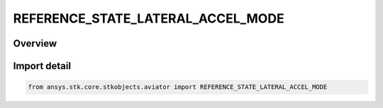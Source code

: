 REFERENCE_STATE_LATERAL_ACCEL_MODE
==================================

.. py:class:: REFERENCE_STATE_LATERAL_ACCEL_MODE

   IntEnum


.. py:currentmodule:: ansys.stk.core.stkobjects.aviator

Overview
--------

.. tab-set::

    .. tab-item:: Members
        
        .. list-table::
            :header-rows: 0
            :widths: auto

            * - :py:attr:`~SPECIFY_HEADING_DOT`
              - Specify the heading rate of change.

            * - :py:attr:`~SPECIFY_COURSE_DOT`
              - Specify the course rate of change.


Import detail
-------------

.. code-block:: python

    from ansys.stk.core.stkobjects.aviator import REFERENCE_STATE_LATERAL_ACCEL_MODE


